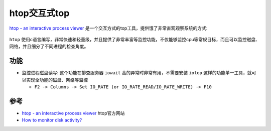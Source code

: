 .. _htop:

===============
htop交互式top
===============

`htop - an interactive process viewer <https://htop.dev/>`_ 是一个交互方式的top工具，提供饿了非常直观观察系统的方式:

.. figure:: ../../_static/shell/utils/htop-2.0.png
   :scale: 50

``htop`` 使用c语言编写，非常快速和轻量级，并且提供了非常丰富等监控功能，不仅能够监控cpu等常规目标，而且可以监控磁盘、网络，并且细分了不同进程的检查角度。

功能
======

- 监控进程磁盘读写: 这个功能在排查服务器 ``iowait`` 高的异常时非常有用，不需要安装 ``iotop`` 这样的功能单一工具，就可以实现全功能的磁盘、网络等监控

  - ``F2 -> Columns -> Set IO_RATE (or IO_RATE_READ/IO_RATE_WRITE) -> F10``

参考
========

- `htop - an interactive process viewer <https://htop.dev/>`_ htop官方网站
- `How to monitor disk activity? <https://askubuntu.com/questions/276669/how-to-monitor-disk-activity>`_
